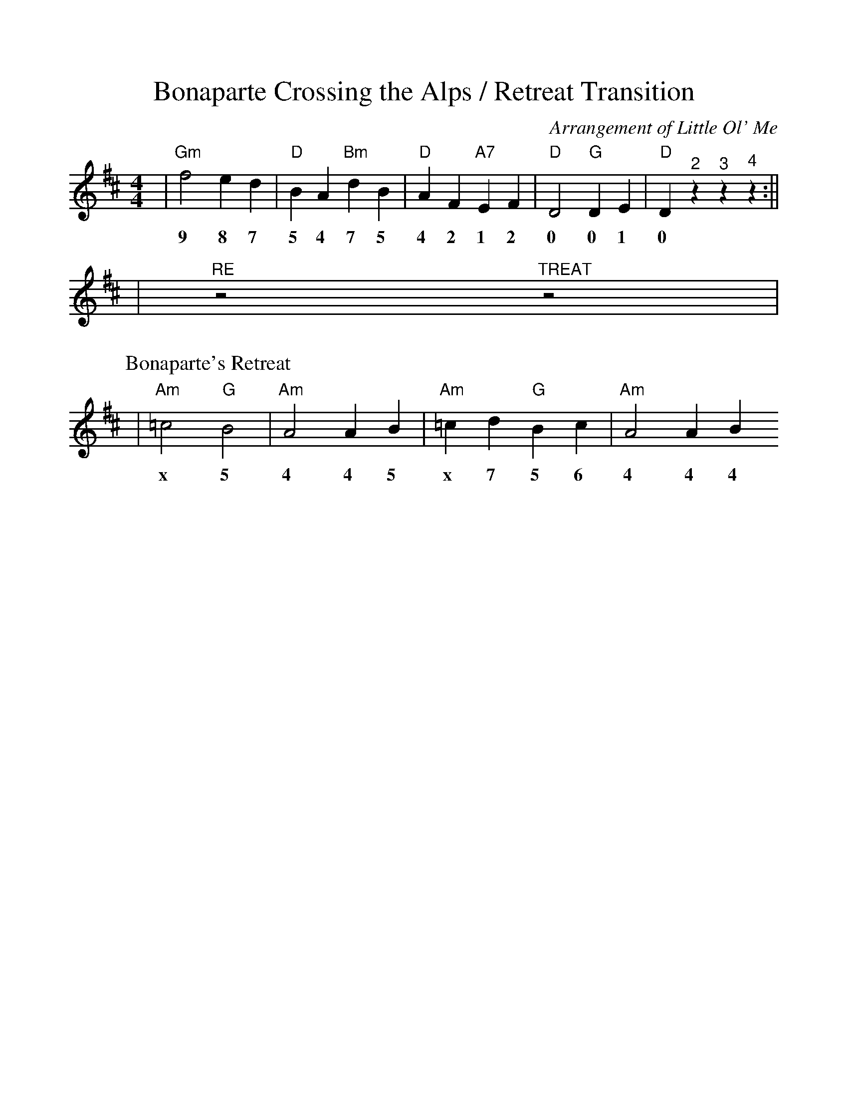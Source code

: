 %Scale the output
%%scale 1.0
%%format dulcimer.fmt
X:1
T:Bonaparte Crossing the Alps / Retreat Transition
C:Arrangement of Little Ol' Me
M:4/4    %(3/4, 4/4, 6/8)
L:1/4    %(1/8, 1/4)
V:1 clef=treble
K:D    %(D, C)
N:We end the tune with the D note for 1 beat.
N:We shout 2 - 3 - 4
N:We shout Re (for beats 1 - 2) and Treat (for beats 3 - 4)
N:We immediately start Retreat since we have the rhythm going.
|"Gm"f2 e d|"D"B A "Bm"d B|"D"A F "A7"E F|"D"D2 "G"D E|"D"D "^2"z "^3"z "^4"z:||
w:9 8 7 5 4 7 5 4 2 1 2 0 0 1 0
L:1/8
K:D
|"^RE"z4 "^TREAT"z4|
P:Bonaparte's Retreat
|"Am"=c4 "G"B4|"Am"A4 A2 B2|"Am"=c2 d2 "G"B2 c2|"Am"A4 A2 B2
w:x 5 4 4 5 x 7 5 6 4 4 4 5
